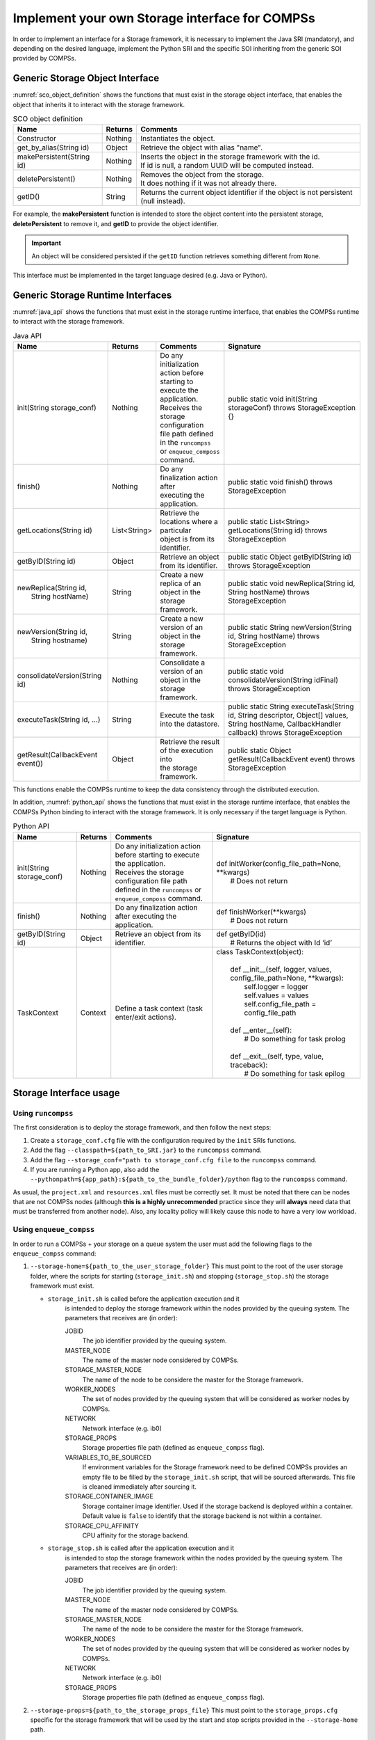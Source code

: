 Implement your own Storage interface for COMPSs
===============================================

In order to implement an interface for a Storage framework, it is necessary to
implement the Java SRI (mandatory), and depending on the desired language,
implement the Python SRI and the specific SOI inheriting from the generic SOI
provided by COMPSs.


Generic Storage Object Interface
--------------------------------

:numref:`sco_object_definition` shows the functions that must exist in the storage
object interface, that enables the object that inherits it to interact with the
storage framework.

.. table:: SCO object definition
    :name: sco_object_definition

    +---------------------------+---------+-----------------------------------------------------------------------------------------+
    | Name                      | Returns | Comments                                                                                |
    +===========================+=========+=========================================================================================+
    | Constructor               | Nothing | | Instantiates the object.                                                              |
    +---------------------------+---------+-----------------------------------------------------------------------------------------+
    | get_by_alias(String id)   | Object  | | Retrieve the object with alias "name".                                                |
    +---------------------------+---------+-----------------------------------------------------------------------------------------+
    | makePersistent(String id) | Nothing | | Inserts the object in the storage framework with the id.                              |
    |                           |         | | If id is null, a random UUID will be computed instead.                                |
    +---------------------------+---------+-----------------------------------------------------------------------------------------+
    | deletePersistent()        | Nothing | | Removes the object from the storage.                                                  |
    |                           |         | | It does nothing if it was not already there.                                          |
    +---------------------------+---------+-----------------------------------------------------------------------------------------+
    | getID()                   | String  | | Returns the current object identifier if the object is not persistent (null instead). |
    +---------------------------+---------+-----------------------------------------------------------------------------------------+

For example, the **makePersistent** function is intended to store the object
content into the persistent storage, **deletePersistent** to remove it, and
**getID** to provide the object identifier.

.. important::
   An object will be considered persisted if the ``getID`` function retrieves
   something different from ``None``.

This interface must be implemented in the target language desired (e.g. Java or Python).


Generic Storage Runtime Interfaces
----------------------------------

:numref:`java_api` shows the functions that must exist in the storage
runtime interface, that enables the COMPSs runtime to interact with the
storage framework.

.. table:: Java API
    :name: java_api

    +----------------------------------------+--------------+---------------------------------------------+------------------------------------------------------------------------------------------------------------------------------------------------------+
    | Name                                   | Returns      | Comments                                    | Signature                                                                                                                                            |
    +========================================+==============+=============================================+======================================================================================================================================================+
    | | init(String storage_conf)            | Nothing      | | Do any initialization action before       | public static void init(String storageConf) throws StorageException {}                                                                               |
    |                                        |              | | starting to execute the application.      |                                                                                                                                                      |
    |                                        |              | | Receives the storage configuration        |                                                                                                                                                      |
    |                                        |              | | file path defined in the ``runcompss``    |                                                                                                                                                      |
    |                                        |              | | or ``enqueue_composs`` command.           |                                                                                                                                                      |
    +----------------------------------------+--------------+---------------------------------------------+------------------------------------------------------------------------------------------------------------------------------------------------------+
    | | finish()                             | Nothing      | | Do any finalization action after          | public static void finish() throws StorageException                                                                                                  |
    |                                        |              | | executing the application.                |                                                                                                                                                      |
    +----------------------------------------+--------------+---------------------------------------------+------------------------------------------------------------------------------------------------------------------------------------------------------+
    | | getLocations(String id)              | List<String> | | Retrieve the locations where a particular | public static List<String> getLocations(String id) throws StorageException                                                                           |
    |                                        |              | | object is from its identifier.            |                                                                                                                                                      |
    +----------------------------------------+--------------+---------------------------------------------+------------------------------------------------------------------------------------------------------------------------------------------------------+
    | | getByID(String id)                   | Object       | | Retrieve an object from its identifier.   | public static Object getByID(String id) throws StorageException                                                                                      |
    |                                        |              |                                             |                                                                                                                                                      |
    +----------------------------------------+--------------+---------------------------------------------+------------------------------------------------------------------------------------------------------------------------------------------------------+
    | | newReplica(String id,                | String       | | Create a new replica of an object in the  | public static void newReplica(String id, String hostName) throws StorageException                                                                    |
    | |            String hostName)          |              | | storage framework.                        |                                                                                                                                                      |
    +----------------------------------------+--------------+---------------------------------------------+------------------------------------------------------------------------------------------------------------------------------------------------------+
    | | newVersion(String id,                | String       | | Create a new version of an object in the  | public static String newVersion(String id, String hostName) throws StorageException                                                                  |
    | |            String hostname)          |              | | storage framework.                        |                                                                                                                                                      |
    +----------------------------------------+--------------+---------------------------------------------+------------------------------------------------------------------------------------------------------------------------------------------------------+
    | | consolidateVersion(String id)        | Nothing      | | Consolidate a version of an object in the | public static void consolidateVersion(String idFinal) throws StorageException                                                                        |
    |                                        |              | | storage framework.                        |                                                                                                                                                      |
    +----------------------------------------+--------------+---------------------------------------------+------------------------------------------------------------------------------------------------------------------------------------------------------+
    | | executeTask(String id, ...)          | String       | | Execute the task into the datastore.      | public static String executeTask(String id, String descriptor, Object[] values, String hostName, CallbackHandler callback) throws StorageException   |
    |                                        |              |                                             |                                                                                                                                                      |
    +----------------------------------------+--------------+---------------------------------------------+------------------------------------------------------------------------------------------------------------------------------------------------------+
    | | getResult(CallbackEvent event())     | Object       | | Retrieve the result of the execution into | public static Object getResult(CallbackEvent event) throws StorageException                                                                          |
    |                                        |              | | the storage framework.                    |                                                                                                                                                      |
    +----------------------------------------+--------------+---------------------------------------------+------------------------------------------------------------------------------------------------------------------------------------------------------+

This functions enable the COMPSs runtime to keep the data consistency through
the distributed execution.

In addition, :numref:`python_api` shows the functions that must exist in the storage
runtime interface, that enables the COMPSs Python binding to interact with the
storage framework. It is only necessary if the target language is Python.

.. table:: Python API
    :name: python_api

    +---------------------------+---------+-----------------------------------------------------------------------------------+-------------------------------------------------------------------------------+
    | Name                      | Returns | Comments                                                                          | Signature                                                                     |
    +===========================+=========+===================================================================================+===============================================================================+
    | init(String storage_conf) | Nothing | | Do any initialization action before starting to execute the application.        | | def initWorker(config_file_path=None, \*\*kwargs)                           |
    |                           |         | | Receives the storage configuration file path defined in the ``runcompss`` or    | |     # Does not return                                                       |
    |                           |         | | ``enqueue_composs`` command.                                                    |                                                                               |
    +---------------------------+---------+-----------------------------------------------------------------------------------+-------------------------------------------------------------------------------+
    | finish()                  | Nothing | | Do any finalization action after executing the application.                     | | def finishWorker(\*\*kwargs)                                                |
    |                           |         |                                                                                   | |     # Does not return                                                       |
    +---------------------------+---------+-----------------------------------------------------------------------------------+-------------------------------------------------------------------------------+
    | getByID(String id)        | Object  | | Retrieve an object from its identifier.                                         | | def getByID(id)                                                             |
    |                           |         |                                                                                   | |     # Returns the object with Id ‘id’                                       |
    +---------------------------+---------+-----------------------------------------------------------------------------------+-------------------------------------------------------------------------------+
    | TaskContext               | Context | | Define a task context (task enter/exit actions).                                | | class TaskContext(object):                                                  |
    |                           |         |                                                                                   | |                                                                             |
    |                           |         |                                                                                   | |     def __init__(self, logger, values, config_file_path=None, \*\*kwargs):  |
    |                           |         |                                                                                   | |         self.logger = logger                                                |
    |                           |         |                                                                                   | |         self.values = values                                                |
    |                           |         |                                                                                   | |         self.config_file_path = config_file_path                            |
    |                           |         |                                                                                   | |                                                                             |
    |                           |         |                                                                                   | |     def __enter__(self):                                                    |
    |                           |         |                                                                                   | |         # Do something for task prolog                                      |
    |                           |         |                                                                                   | |                                                                             |
    |                           |         |                                                                                   | |     def __exit__(self, type, value, traceback):                             |
    |                           |         |                                                                                   | |         # Do something for task epilog                                      |
    +---------------------------+---------+-----------------------------------------------------------------------------------+-------------------------------------------------------------------------------+


Storage Interface usage
-----------------------

Using ``runcompss``
```````````````````
The first consideration is to deploy the storage framework, and then follow the next
steps:

#. Create a ``storage_conf.cfg`` file with the configuration required by
   the ``init`` SRIs functions.

#. Add the flag ``--classpath=${path_to_SRI.jar}`` to the ``runcompss`` command.

#. Add the flag ``--storage_conf="path to storage_conf.cfg file`` to the ``runcompss`` command.

#. If you are running a Python app, also add the
   ``--pythonpath=${app_path}:${path_to_the_bundle_folder}/python``
   flag to the ``runcompss`` command.

As usual, the ``project.xml`` and ``resources.xml`` files must be
correctly set. It must be noted that there can be nodes that are
not COMPSs nodes (although **this is a highly unrecommended** practice since
they will **always** need data that must be transferred from another node).
Also, any locality policy will likely cause this node to have a very low workload.

Using ``enqueue_compss``
````````````````````````
In order to run a COMPSs + your storage on a queue system the user
must add the following flags to the ``enqueue_compss`` command:

#. ``--storage-home=${path_to_the_user_storage_folder}`` This must point to
   the root of the user storage folder, where the scripts for starting (``storage_init.sh``) and
   stopping (``storage_stop.sh``) the storage framework must exist.

   * ``storage_init.sh`` is called before the application execution and it
      is intended to deploy the storage framework within the nodes provided
      by the queuing system. The parameters that receives are (in order):

      JOBID
         The job identifier provided by the queuing system.

      MASTER_NODE
         The name of the master node considered by COMPSs.

      STORAGE_MASTER_NODE
         The name of the node to be considere the master for the Storage framework.

      WORKER_NODES
         The set of nodes provided by the queuing system that will be considered
         as worker nodes by COMPSs.

      NETWORK
         Network interface (e.g. ib0)

      STORAGE_PROPS
         Storage properties file path (defined as ``enqueue_compss`` flag).

      VARIABLES_TO_BE_SOURCED
         If environment variables for the Storage framework need to be defined
         COMPSs provides an empty file to be filled by the ``storage_init.sh``
         script, that will be sourced afterwards. This file is cleaned immediately
         after sourcing it.

      STORAGE_CONTAINER_IMAGE
         Storage container image identifier. Used if the storage backend is
         deployed within a container. Default value is ``false`` to identify
         that the storage backend is not within a container.

      STORAGE_CPU_AFFINITY
         CPU affinity for the storage backend.

   * ``storage_stop.sh`` is called after the application execution and it
      is intended to stop the storage framework within the nodes provided
      by the queuing system. The parameters that receives are (in order):

      JOBID
         The job identifier provided by the queuing system.

      MASTER_NODE
         The name of the master node considered by COMPSs.

      STORAGE_MASTER_NODE
         The name of the node to be considere the master for the Storage framework.

      WORKER_NODES
         The set of nodes provided by the queuing system that will be considered
         as worker nodes by COMPSs.

      NETWORK
         Network interface (e.g. ib0)

      STORAGE_PROPS
         Storage properties file path (defined as ``enqueue_compss`` flag).


#. ``--storage-props=${path_to_the_storage_props_file}`` This must point
   to the ``storage_props.cfg`` specific for the storage framework that
   will be used by the start and stop scripts provided in the ``--storage-home``
   path.

#. ``--classpath=${path_to_SRI.jar}`` As in the previous section, the JAR with
   the Java SRI must be specified.

#. If you are running a Python application, also add the
   ``--pythonpath=${app_path}:${path_to_the_user_storage_folder}`` flag, where
   the SOI for Python must exist.
